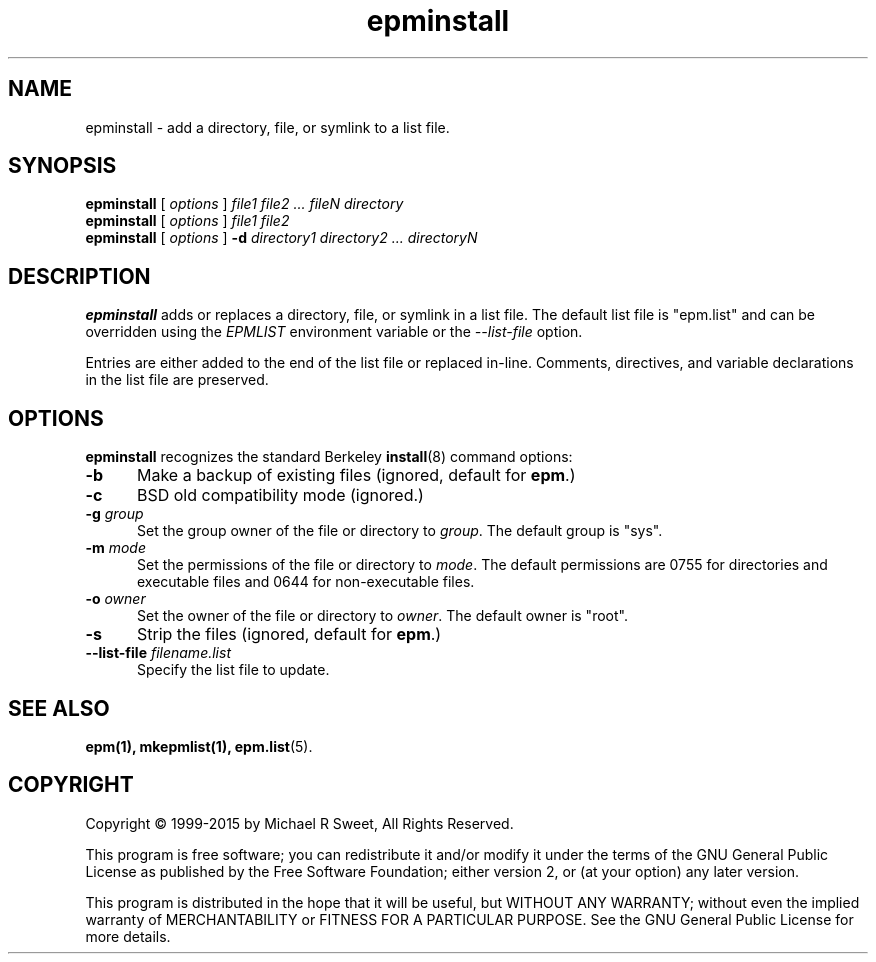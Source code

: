 .\"
.\" Manual page for the ESP Package Manager (EPM) install program.
.\"
.\" Copyright 1999-2015 by Michael R Sweet
.\" Copyright 1999-2007 by Easy Software Products, all rights reserved.
.\"
.\" This program is free software; you can redistribute it and/or modify
.\" it under the terms of the GNU General Public License as published by
.\" the Free Software Foundation; either version 2, or (at your option)
.\" any later version.
.\"
.\" This program is distributed in the hope that it will be useful,
.\" but WITHOUT ANY WARRANTY; without even the implied warranty of
.\" MERCHANTABILITY or FITNESS FOR A PARTICULAR PURPOSE.  See the
.\" GNU General Public License for more details.
.\"
.TH epminstall 1 "ESP Package Manager" "1 September" "Michael R Sweet"
.SH NAME
epminstall \- add a directory, file, or symlink to a list file.
.SH SYNOPSIS
.B epminstall
[
.I options
]
.I file1 file2 ... fileN directory
.br
.B epminstall
[
.I options
]
.I file1 file2
.br
.B epminstall
[
.I options
]
.B \-d
.I directory1 directory2 ... directoryN
.SH DESCRIPTION
.B epminstall
adds or replaces a directory, file, or symlink
in a list file. The default list file is "epm.list" and can be
overridden using the \fIEPMLIST\fR environment variable or the
\fI--list-file\fR option.
.LP
Entries are either added to the end of the list file or replaced
in-line. Comments, directives, and variable declarations in the
list file are preserved.
.SH OPTIONS
.B epminstall
recognizes the standard Berkeley
.BR install (8)
command options:
.TP 5
.B \-b
Make a backup of existing files (ignored, default for \fBepm\fR.)
.TP 5
.B \-c
BSD old compatibility mode (ignored.)
.TP 5
\fB\-g \fIgroup\fR
Set the group owner of the file or directory to \fIgroup\fR.
The default group is "sys".
.TP 5
\fB\-m \fImode\fR
Set the permissions of the file or directory to \fImode\fR.
The default permissions are 0755 for directories and executable files and 0644 for non-executable files.
.TP 5
\fB\-o \fIowner\fR
Set the owner of the file or directory to \fIowner\fR.
The default owner is "root".
.TP 5
.B \-s
Strip the files (ignored, default for \fBepm\fR.)
.TP 5
\fB\-\-list\-file \fIfilename.list\fR
Specify the list file to update.
.SH SEE ALSO
.BR epm(1),
.BR mkepmlist(1),
.BR epm.list (5).
.SH COPYRIGHT
Copyright \[co] 1999-2015 by Michael R Sweet, All Rights Reserved.
.LP
This program is free software; you can redistribute it and/or modify
it under the terms of the GNU General Public License as published by
the Free Software Foundation; either version 2, or (at your option)
any later version.
.LP
This program is distributed in the hope that it will be useful,
but WITHOUT ANY WARRANTY; without even the implied warranty of
MERCHANTABILITY or FITNESS FOR A PARTICULAR PURPOSE.  See the
GNU General Public License for more details.
